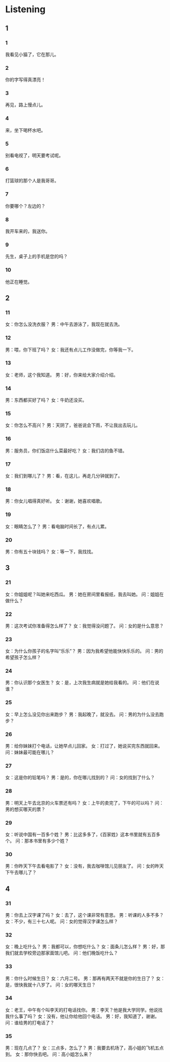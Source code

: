 :PROPERTIES:
:CREATED: [2022-06-21 11:29:53 -05]
:END:

* Listening
:PROPERTIES:
:CREATED: [2022-06-21 11:30:35 -05]
:END:

** 1
:PROPERTIES:
:CREATED: [2022-06-21 11:30:39 -05]
:END:

*** 1
:PROPERTIES:
:ID: 73404ceb-d92a-4de5-99bc-eb79c7fe230f
:END:

我看见小猫了，它在那儿。

*** 2
:PROPERTIES:
:ID: a6275f35-1d16-4cde-99a7-11e02b63aca4
:END:

你的字写得真漂亮！

*** 3
:PROPERTIES:
:ID: 7a120cd2-b35d-43fa-b580-760cbffb8d8c
:END:

再见，路上慢点儿。

*** 4
:PROPERTIES:
:ID: c4ab5176-2424-47d1-9be5-8b0b5e611272
:END:

来，坐下喝杯水吧。

*** 5
:PROPERTIES:
:ID: 8b929f85-1541-42b5-8f53-abc5a0993c19
:END:

别看电视了，明天要考试呢。

*** 6
:PROPERTIES:
:ID: 71e6017b-73ed-482c-ae1c-62b56dafd7b6
:END:

打篮球的那个人是我哥哥。

*** 7
:PROPERTIES:
:ID: fe0807f0-6b6d-45b8-bca6-485d5baf6231
:END:

你要哪个？左边的？

*** 8
:PROPERTIES:
:ID: 3f8b563f-3cef-45fc-8069-fe7c541c579e
:END:

我开车来的，我送你。

*** 9
:PROPERTIES:
:ID: c1ff34a4-4600-46b8-a495-a184c7f9e6ab
:END:

先生，桌子上的手机是您的吗？

*** 10
:PROPERTIES:
:ID: 63bb2a33-8b54-4686-b425-65ee9698c46d
:END:

他正在睡觉。

** 2


*** 11
:PROPERTIES:
:ID: 7fe1ddf9-0fe8-4fe0-a433-8734cb9dd729
:END:

女：你怎么没洗衣服？
男：中午去游泳了，我现在就去洗。



*** 12
:PROPERTIES:
:ID: 325988eb-a84b-4701-a276-8bc99f88e4f2
:END:

男：喂，你下班了吗？
女：我还有点儿工作没做完，你等我一下。



*** 13
:PROPERTIES:
:ID: 4e40a351-44b7-4cbe-b314-cf951f994ae8
:END:

女：老师，这个我知道。
男：好，你来给大家介绍介绍。



*** 14
:PROPERTIES:
:ID: 0fac9e3c-2159-4e51-9bb9-99879c43a1b1
:END:

男：东西都买好了吗？
女：牛奶还没买。



*** 15
:PROPERTIES:
:ID: c3db2a6f-3d06-4c88-9c70-e46bbbdf250a
:END:

女：你怎么不高兴？
男：天阴了，爸爸说会下雨，不让我出去玩儿。



*** 16
:PROPERTIES:
:ID: 97eca2b0-4c2e-4ce0-919d-691aef0a5f2f
:END:

男：服务员，你们饭店什么菜最好吃？
女：我们店的鱼不错。



*** 17
:PROPERTIES:
:ID: 8b88d1d3-7fca-456d-ab3f-87add475079d
:END:

女：我们到哪儿了？
男：看，在这儿，再走几分钟就到了。



*** 18
:PROPERTIES:
:ID: 3d3a8c3f-c8f0-4510-84b8-471f7a244114
:END:

男：你女儿唱得真好听。
女：谢谢，她喜欢唱歌。



*** 19
:PROPERTIES:
:ID: 9d1dadde-b7ba-4dc1-b90d-944e5dbda179
:END:

女：眼睛怎么了？
男：看电脑时间长了，有点儿累。



*** 20
:PROPERTIES:
:ID: dd1c7029-97f4-45be-b3eb-e71446485d74
:END:

男：你有五十块钱吗？
女：等一下，我找找。


** 3

*** 21
:PROPERTIES:
:ID: df6dc7d5-d14e-48ba-890d-96f830035340
:END:

女：你姐姐呢？叫她来吃西瓜。
男：她在房间里看报纸，我去叫她。
问：姐姐在做什么？



*** 22
:PROPERTIES:
:ID: 41e65afb-08f0-478f-a64f-2f0f077f5ee6
:END:

男：这次考试你准备得怎么样了？
女：我觉得没问题了。
问：女的是什么意思？



*** 23
:PROPERTIES:
:ID: e4adaeec-bbdc-49cd-8893-a7edbb3eebc6
:END:

女：为什么你孩子的名字叫“乐乐”？
男：因为我希望他能快快乐乐的。
问：男的希望孩子怎么样？



*** 24
:PROPERTIES:
:ID: 50ca0414-8fbd-435b-a127-39cc4f178905
:END:

男：你认识那个女医生？
女：是，上次我生病就是她给我看的。
问：他们在说谁？



*** 25
:PROPERTIES:
:ID: bfc0e434-230e-42c0-8158-5f34ab388d44
:END:

女：早上怎么没见你出来跑步？
男：我起晚了，就没去。
问：男的为什么没去跑步？



*** 26
:PROPERTIES:
:ID: 2183bccd-3be8-4341-a530-72b2f17074e3
:END:

男：给你妹妹打个电话，让她早点儿回家。
女：打过了，她说买完东西就回来。
问：妹妹最可能在哪儿？



*** 27
:PROPERTIES:
:ID: a5a5b543-b4a4-4f51-80cd-5b8657c470e5
:END:

女：这是你的铅笔吗？
男：是的，你在哪儿找到的？
问：女的找到了什么？



*** 28
:PROPERTIES:
:ID: d22ab864-94ed-4b6e-857c-b4f304cf3d81
:END:

男：明天上午去北京的火车票还有吗？
女：上午的卖完了，下午的可以吗？
问：男的想买哪天的票？



*** 29
:PROPERTIES:
:ID: 451ec962-9f6c-4a41-98f6-6db66761e569
:END:

女：听说中国有一百多个姓？
男：比这多多了，《百家姓》这本书里就有五百多个。
问：那本书里有多少个姓？



*** 30
:PROPERTIES:
:ID: 90c34718-2037-473b-9fe7-b17fb554f1b1
:END:

男：你昨天下午去看电影了？
女：没有，我去咖啡馆儿见朋友了。
问：女的昨天下午去哪儿了？


** 4



*** 31
:PROPERTIES:
:ID: d33135a0-a906-4818-b8ed-b405cba13aaf
:END:

男：你去上汉字课了吗？
女：去了，这个课非常有意思。
男：听课的人多不多？
女：不少，有三十七人呢。
问：女的觉得汉字课怎么样？



*** 32
:PROPERTIES:
:ID: cc28c81d-0d3a-4620-bcbd-4402a7b973be
:END:

女：晚上吃什么？
男：我都可以，你想吃什么？
女：面条儿怎么样？
男：好，那我们就去学校旁边那家面馆儿吧。
问：他们晚饭吃什么？



*** 33
:PROPERTIES:
:ID: 33383503-fd43-4924-879a-9ef4449cd24f
:END:

男：你什么时候生日？
女：六月二号。
男：那再有两天不就是你的生日了？
女：是，很快我就十八岁了。
问：女的哪天生日？



*** 34
:PROPERTIES:
:ID: 57defa1f-879a-4076-a2de-843048dcf5c4
:END:

女：老王，中午有个叫李天的打电话找你。
男：李天？他是我大学同学。他说找我什么事了吗？
女：没有，他让你给他回个电话。
男：好，我知道了，谢谢。
问：谁给男的打电话了？



*** 35
:PROPERTIES:
:ID: a95fee03-9db1-44ff-b023-abce394fcb12
:END:

男：现在几点了？
女：三点多，怎么了？
男：我要去机场了，高小姐的飞机五点到。
女：那你快去吧。
问：高小姐怎么来？


